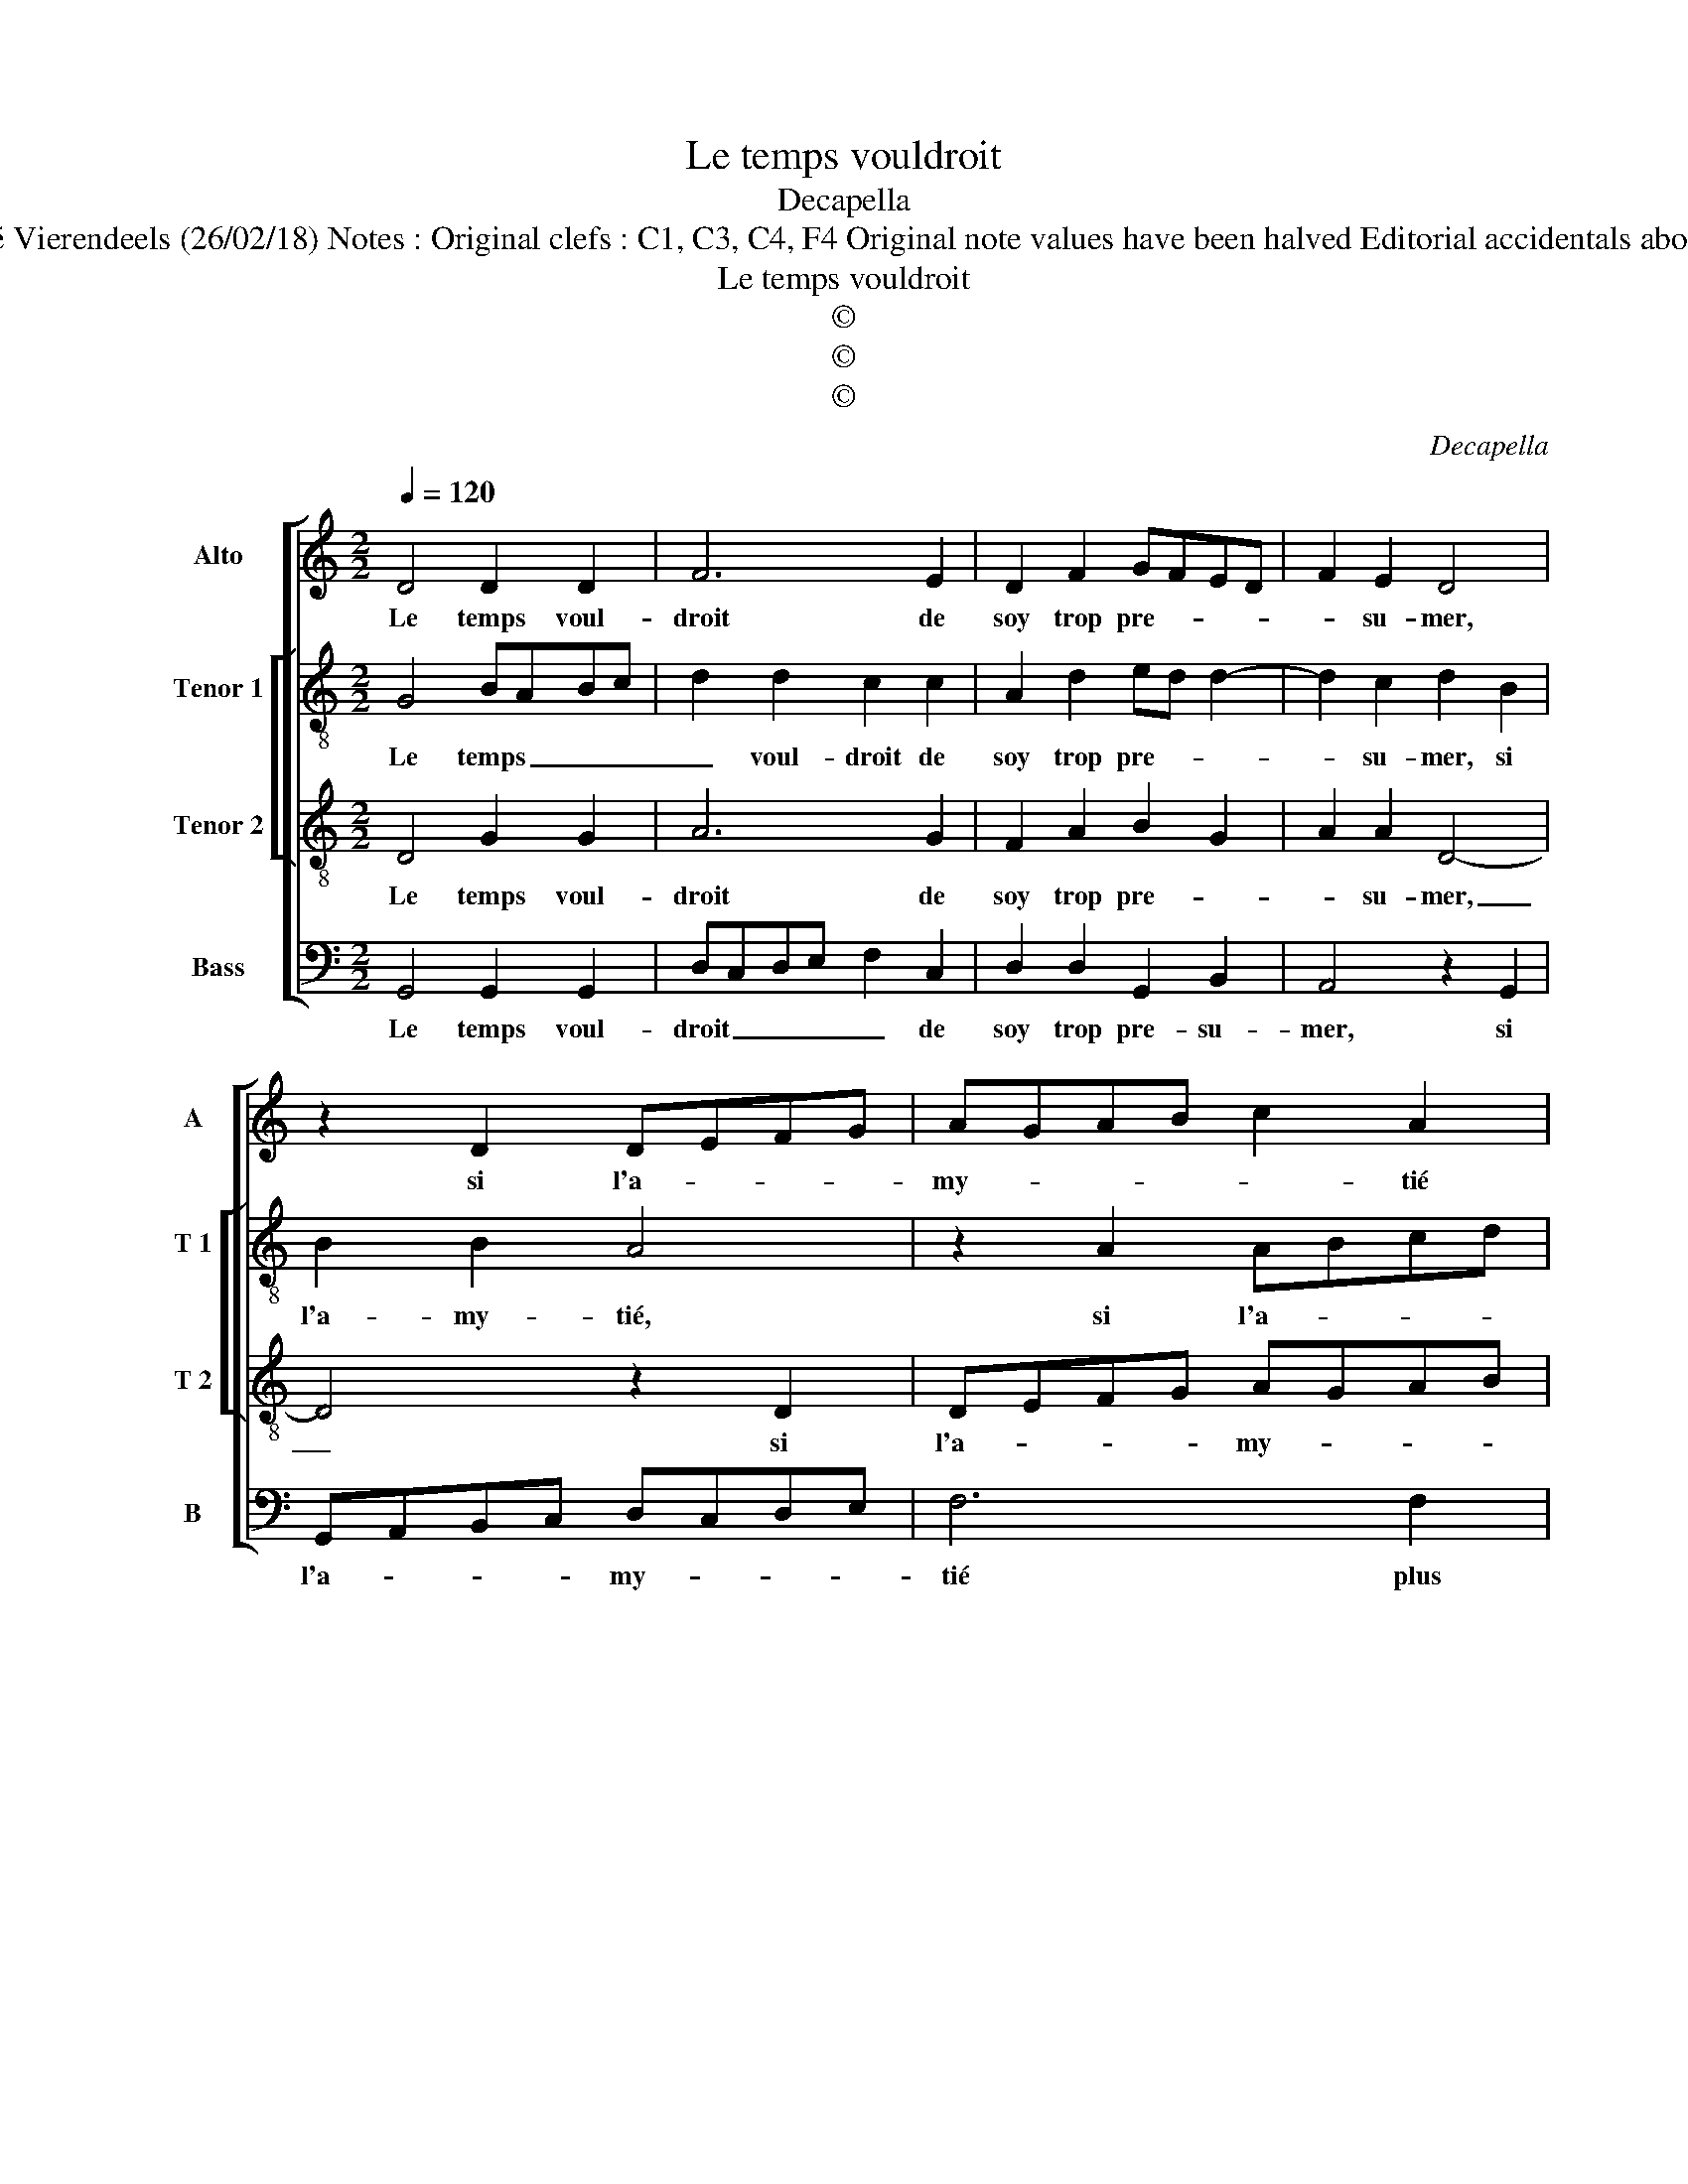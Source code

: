 X:1
T:Le temps vouldroit
T:Decapella
T:Source : Livre IV de 24 chansons nouvelles à 4 parties---Paris---N.du Chemin---1549 Editor : André Vierendeels (26/02/18) Notes : Original clefs : C1, C3, C4, F4 Original note values have been halved Editorial accidentals above the staff m 33 in T 2  voice : "G" notated as "F" in original print Square bracket indicates ligature 
T:Le temps vouldroit
T:©
T:©
T:©
C:Decapella
Z:©
%%score [ 1 [ 2 3 ] 4 ]
L:1/8
Q:1/4=120
M:2/2
K:C
V:1 treble nm="Alto" snm="A"
V:2 treble-8 nm="Tenor 1" snm="T 1"
V:3 treble-8 nm="Tenor 2" snm="T 2"
V:4 bass nm="Bass" snm="B"
V:1
 D4 D2 D2 | F6 E2 | D2 F2 GFED | F2 E2 D4 | z2 D2 DEFG | AGAB c2 A2 | G2 G2 B3 A | G2 A3 G G2- | %8
w: Le temps voul-|droit de|soy trop pre- * * *|* su- mer,|si l'a- * * *|my- * * * * tié|plus coe- le- ste|qu'hu- mai- * *|
"^#" G2 F2 G2 D2 | D2 D2 DCDE | F6 E2 | D2 F2 ED D2- | D2 C2 D4 | z2 D2 DEFG | AGAB c2 A2 | %15
w: * * ne, d'en-|tre noz deux _ _ _|_ il|cui- doit con- * *|* su- mer:|il n'a _ _ _|_ _ _ _ _ pou-|
 G2 G2 F2 G2 | D2 A3 G G2- | G2 F2 G4- | G2 D2 E4- | E2 C2 D4 | z2 D2 D4 | E4 F2 F2 | G6 A2 | %23
w: voir que sur cho-|se mon- * dai-|* * ne,|_ mon- dai-|* * ne,|sur l'in-|con- stant, et|ce qui|
 G2 G2 A4 | F8 | z2 A2 A2 A2 | c3 B A3 G | F2 A2 G2 A2 | A2 G2 A4 | z2 E2 G2 G2 | DCDE FEFG | %31
w: souf- fre pei-|ne,|qui mon- stre|donc _ _ _|_ en ce- la|son pou- voir,|car a- my-|tié _ _ _ _ _ _ _|
 A2 c2 A3 A | G2 A2 AG G2 | A2 F2 G3 F | E2 E2 D4- | D4 z2 A2 | B2 d3 cBA | B4 A2 G2 | %38
w: _ con- stan- t'et|bien cer- tai- * *|ne, souf- frir _|_ ne peult|_ pour|a- pres _ _ _|fin a- *|
"^#" F2 G4 F2 | G8 |] %40
w: |voir.|
V:2
 G4 BABc | d2 d2 c2 c2 | A2 d2 ed d2- | d2 c2 d2 B2 | B2 B2 A4 | z2 A2 ABcd | e3 d/e/ f2 d2 | %7
w: Le temps _ _ _|_ voul- droit de|soy trop pre- * *|* su- mer, si|l'a- my- tié,|si l'a- * * *|my- * * tié plus|
 e2 f2 d2 c2 | d4 B2 G2 | B2 B2 BABc | d2 d2 c3 B | A2 d2 B2 G2 | A6 B2 | B2 B2 A4 | z2 A2 ABcd | %15
w: coe- le- ste qu'hu-|mai- ne, d'en-|tre noz deux _ _ _|_ il cui- *|* doit con- su-|mer: il|n'a pou- voir,|il n'a _ _ _|
 e2 c2 d2 d2 | G2 A2 B2 c2 | d4 B4- | B4 z2 G2 | G4 A4 | B3 A Bc d2- | d2 c2 d4- | d2 d2 d2 f2 | %23
w: _ pou- voir que|sur cho- se mon-|dai- ne,|_ sur|l'in- con-||* * stant,|_ et ce qui|
 e2 d2 e4 | d8 | f4 e4- | e2 c2 d2 f2 | d2 e3 d dc/d/ | e4 c4- | c4 G4 | B2 B2 A2 d2 | d2 c2 f4 | %32
w: souf- fre pei-|ne,|qui mon-|* stre donc en|ce- la _ son _ _|_ pou-|* voir,|car a- my- tié|con- stan- t'et|
 e2 f2 d4 | d2 A2 B4 | c4 A2 A2 | B3 A G2 A2- | A2 G4 F2 | G2 d2 e4 | d2 c2 d2 d2 | d8 |] %40
w: bien cer- tai-|ne, souf- frir|ne peult pour|a- * * pres|_ fin a-|voir, pour a-|* pres fin a-|voir.|
V:3
 D4 G2 G2 | A6 G2 | F2 A2 B2 G2 | A2 A2 D4- | D4 z2 D2 | DEFG AGAB | c2 c2 d3 c | B2 c2 B2 G2 | %8
w: Le temps voul-|droit de|soy trop pre- *|* su- mer,|_ si|l'a- * * * my- * * *|* tié plus coe-|le- ste qu'hu- mai-|
 A4 G4 | z2 G2 G2 G2 | A6 G2 | F2 A2 GFED | E2 E2 D4- | D4 z2 D2 | DEFG AGAB | c2 G2 A2 B2- | %16
w: * ne,|d'en- tre noz|deux il|cui- doit con- * * *|* su- mer,|_ il|n'a _ _ _ pou- * * *|voir que sur cho-|
 BA/B/ c2 B2 G2 | A4 G2 D2 | E2 G3 FED | C2 E2 D4 | z4 G4 | G4 A4 | B2 B2 B2 A2 | B2 d2 dccB/c/ | %24
w: * * * * se mon-|dai- ne, mon-|dai- * * * *|* * ne,|sur|l'in- con-|stant, et ce qui|souf- fre pein- * * * *|
 d4 z2 A2 | A2 A2 c3 B | A3 G FEFG | A2 c2 B2 A2 | B2 B2 A4- | A4 z4 | z2 G2 F2 D2 | A2 A2 c2 c2 | %32
w: ne, qui|mon- stre donc _|_ _ _ _ _ _|* en ce- la|son pou- voir,|_|car a- my-|tié con- stan- t'et|
 G2 c2 B4 | A2 D2 G4 | A2 G4 F2 | G4 c4 | B2 B2 A2 d2- | d2 B2 c3 B | A2 G2 A2 A2 | G8 |] %40
w: bien cer- tai-|ne, souf- frir|ne peult, souf-|frir ne|peult pour a- pres,|_ pour a- *|* pres fin a-|voir.|
V:4
 G,,4 G,,2 G,,2 | D,C,D,E, F,2 C,2 | D,2 D,2 G,,2 B,,2 | A,,4 z2 G,,2 | G,,A,,B,,C, D,C,D,E, | %5
w: Le temps voul-|droit _ _ _ _ de|soy trop pre- su-|mer, si|l'a- * * * my- * * *|
 F,6 F,2 | C,2 E,2 D,2 G,2- | G,2 F,2 G,2 E,2 | D,4 G,,4 | G,,4 G,,2 G,,2 | D,C,D,E, F,2 C,2 | %11
w: tié plus|coe- le- ste qu'hu-|* mai- * *|* ne,|d'en- tre noz|deux _ _ _ _ il|
 D,2 D,2 G,,2 B,,2 | A,,4 z2 G,,2 | G,,A,,B,,C, D,C,D,E, | F,6 F,2 | C,2 E,2 D,2 G,2- | %16
w: cui- doit con- su-|mer, il|n'a _ _ _ pou- * * *|voir que|sur cho- se mon-|
 G,2 F,2 G,2 E,2 | D,4 G,,4 | z2 G,,2 C,3 D, | E,F, G,4 F,2 | G,6 F,2 | E,4 D,2 D,2 | G,6 F,2 | %23
w: |dai- ne,|sur l'in- *|||con- stant, et|ce qui|
 G,2 B,2 A,4 | D,8- | D,4 z2 A,,2 | A,,2 A,,2 D,4- | D,2 A,,2 F,2 F,2 | E,2 E,2 A,,4- | %29
w: souf- fre pei-|ne,|_ qui|mon- stre donc|_ en ce- la|son pou- voir,|
 A,,4 z2 C,2 | B,,2 G,,2 D,2 D,2 | F,6 F,2 | C,2 F,2 G,4 | D,4 z2 G,,2 |"^#" C,4 D,4 | %35
w: _ car|a- my- tié, con-|stan- t'et|bien cer- tai-|ne, souf-|frir ne|
 G,,2 G,2 G,2 F,2 | G,4 D,4 | G,2 G,2 C,2 C,2 | D,2 E,2 D,2 D,2 | G,,8 |] %40
w: peult, souf- frir ne|peult, souf-|frir ne peult pour|a- pres fin a-|voir.|


